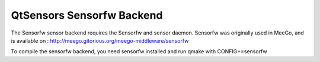 .. _sdk_qtsensors_sensorfw_backend:
QtSensors Sensorfw Backend
==========================



The Sensorfw sensor backend requires the Sensorfw and sensor daemon.
Sensorfw was originally used in MeeGo, and is available on :
http://meego.gitorious.org/meego-middleware/sensorfw

To compile the sensorfw backend, you need sensorfw installed and run
qmake with CONFIG+=sensorfw

